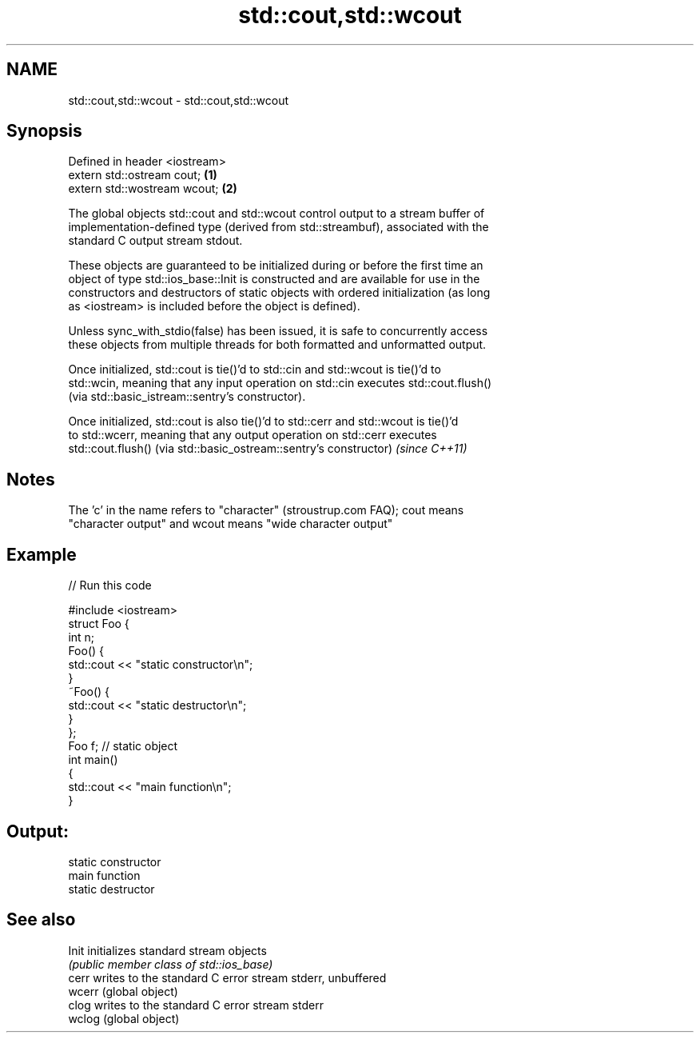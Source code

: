 .TH std::cout,std::wcout 3 "2018.03.28" "http://cppreference.com" "C++ Standard Libary"
.SH NAME
std::cout,std::wcout \- std::cout,std::wcout

.SH Synopsis
   Defined in header <iostream>
   extern std::ostream cout;    \fB(1)\fP
   extern std::wostream wcout;  \fB(2)\fP

   The global objects std::cout and std::wcout control output to a stream buffer of
   implementation-defined type (derived from std::streambuf), associated with the
   standard C output stream stdout.

   These objects are guaranteed to be initialized during or before the first time an
   object of type std::ios_base::Init is constructed and are available for use in the
   constructors and destructors of static objects with ordered initialization (as long
   as <iostream> is included before the object is defined).

   Unless sync_with_stdio(false) has been issued, it is safe to concurrently access
   these objects from multiple threads for both formatted and unformatted output.

   Once initialized, std::cout is tie()'d to std::cin and std::wcout is tie()'d to
   std::wcin, meaning that any input operation on std::cin executes std::cout.flush()
   (via std::basic_istream::sentry's constructor).

   Once initialized, std::cout is also tie()'d to std::cerr and std::wcout is tie()'d
   to std::wcerr, meaning that any output operation on std::cerr executes
   std::cout.flush() (via std::basic_ostream::sentry's constructor) \fI(since C++11)\fP

.SH Notes

   The 'c' in the name refers to "character" (stroustrup.com FAQ); cout means
   "character output" and wcout means "wide character output"

.SH Example

   
// Run this code

 #include <iostream>
 struct Foo {
     int n;
     Foo() {
        std::cout << "static constructor\\n";
     }
     ~Foo() {
        std::cout << "static destructor\\n";
     }
 };
 Foo f; // static object
 int main()
 {
     std::cout << "main function\\n";
 }

.SH Output:

 static constructor
 main function
 static destructor

.SH See also

   Init  initializes standard stream objects
         \fI(public member class of std::ios_base)\fP 
   cerr  writes to the standard C error stream stderr, unbuffered
   wcerr (global object) 
   clog  writes to the standard C error stream stderr
   wclog (global object) 
